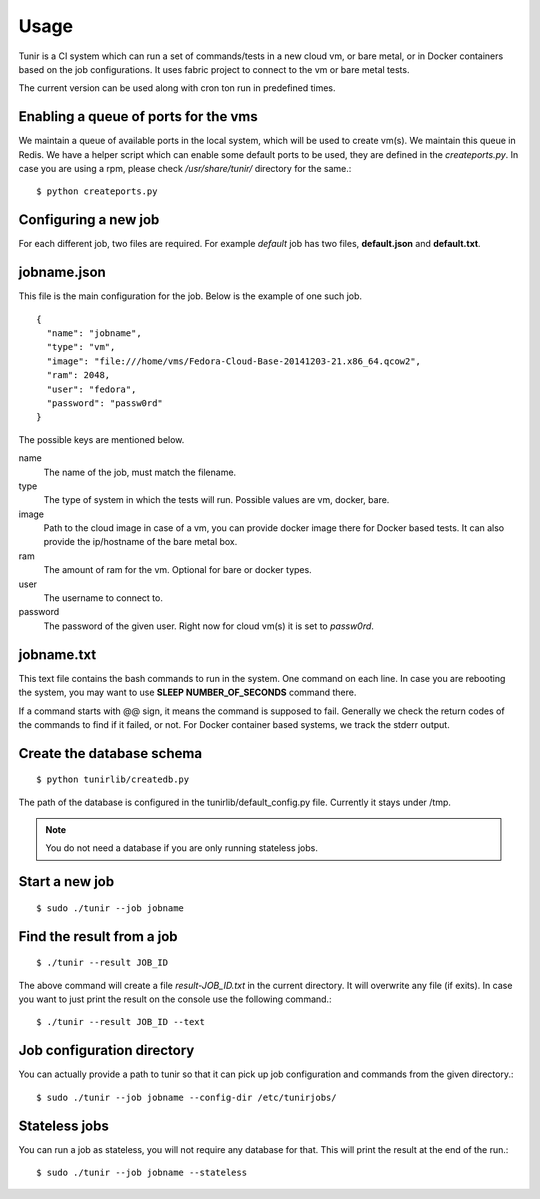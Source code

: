 Usage
=====

Tunir is a CI system which can run a set of commands/tests in a new cloud vm, or bare metal,
or in Docker containers based on the job configurations. It uses fabric project to connect
to the vm or bare metal tests.

The current version can be used along with cron ton run in predefined times.

Enabling a queue of ports for the vms
-------------------------------------

We maintain a queue of available ports in the local system, which will be used to create
vm(s). We maintain this queue in Redis. We have a helper script which can enable some
default ports to be used, they are defined in the *createports.py*. In case you are using
a rpm, please check */usr/share/tunir/* directory for the same.::

    $ python createports.py


Configuring a new job
----------------------

For each different job, two files are required. For example *default* job has two files,
**default.json** and **default.txt**.

jobname.json
-------------

This file is the main configuration for the job. Below is the example of one such job.

::

    {
      "name": "jobname",
      "type": "vm",
      "image": "file:///home/vms/Fedora-Cloud-Base-20141203-21.x86_64.qcow2",
      "ram": 2048,
      "user": "fedora",
      "password": "passw0rd"
    }

The possible keys are mentioned below.

name
    The name of the job, must match the filename.

type
    The type of system in which the tests will run. Possible values are vm, docker, bare.

image
    Path to the cloud image in case of a vm, you can provide docker image there for Docker based tests. It can also provide the ip/hostname of the bare metal box.

ram
    The amount of ram for the vm. Optional for bare or docker types.

user
    The username to connect to.

password
    The password of the given user. Right now for cloud vm(s) it is set to *passw0rd*.

jobname.txt
------------

This text file contains the bash commands to run in the system. One command on each line. In case you are
rebooting the system, you may want to use **SLEEP NUMBER_OF_SECONDS** command there.

If a command starts with @@ sign, it means the command is supposed to fail. Generally we check the return codes
of the commands to find if it failed, or not. For Docker container based systems, we track the stderr output.


Create the database schema
---------------------------
::

    $ python tunirlib/createdb.py

The path of the database is configured in the tunirlib/default_config.py file. Currently it stays under /tmp.

.. note:: You do not need a database if you are only running stateless jobs.


Start a new job
---------------

::

    $ sudo ./tunir --job jobname


Find the result from a job
--------------------------

::

    $ ./tunir --result JOB_ID

The above command will create a file *result-JOB_ID.txt* in the current directory. It will overwrite any file (if exits).
In case you want to just print the result on the console use the following command.::

    $ ./tunir --result JOB_ID --text


Job configuration directory
----------------------------

You can actually provide a path to tunir so that it can pick up job configuration and commands from the given directory.::

    $ sudo ./tunir --job jobname --config-dir /etc/tunirjobs/


Stateless jobs
---------------

You can run a job as stateless, you will not require any database for that. This will print the result at the end of the
run.::

    $ sudo ./tunir --job jobname --stateless


